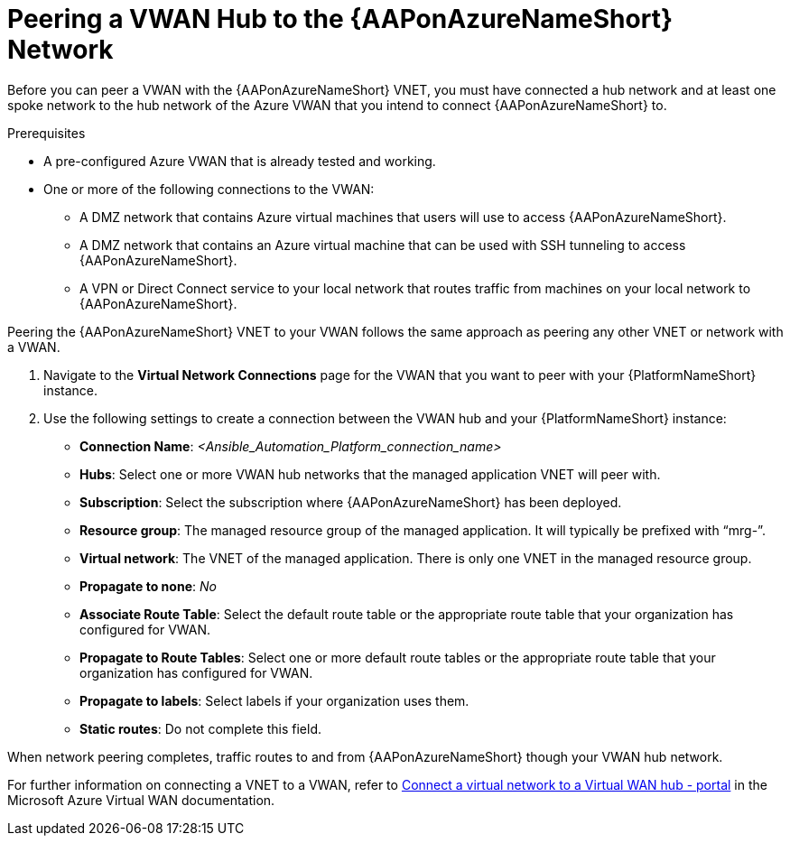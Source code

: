 [id="proc-peer-vwan-hub-to-aap"]

= Peering a VWAN Hub to the {AAPonAzureNameShort} Network

Before you can peer a VWAN with the {AAPonAzureNameShort} VNET, you must have connected a hub network and at least one spoke network to the hub network of the Azure VWAN that you intend to connect {AAPonAzureNameShort} to.

.Prerequisites

* A pre-configured Azure VWAN that is already tested and working.
* One or more of the following connections to the VWAN:
** A DMZ network that contains Azure virtual machines that users will use to access {AAPonAzureNameShort}.
** A DMZ network that contains an Azure virtual machine that can be used with SSH tunneling to access {AAPonAzureNameShort}.
** A VPN or Direct Connect service to your local network that routes traffic from machines on your local network to {AAPonAzureNameShort}.

Peering the {AAPonAzureNameShort} VNET to your VWAN follows the same approach as peering any other VNET or network with a VWAN.

. Navigate to the *Virtual Network Connections* page for the VWAN that you want to peer with your {PlatformNameShort} instance.
. Use the following settings to create a connection between the VWAN hub and your {PlatformNameShort} instance:
** *Connection Name*: _<Ansible_Automation_Platform_connection_name>_
** *Hubs*: Select one or more VWAN hub networks that the managed application VNET will peer with.
** *Subscription*: Select the subscription where {AAPonAzureNameShort} has been deployed.
** *Resource group*: The managed resource group of the managed application. It will typically be prefixed with “mrg-”.
** *Virtual network*: The VNET of the managed application. There is only one VNET in the managed resource group.
** *Propagate to none*: _No_
** *Associate Route Table*: Select the default route table or the appropriate route table that your organization has configured for VWAN. 
** *Propagate to Route Tables*: Select one or more default route tables or the appropriate route table that your organization has configured for VWAN. 
** *Propagate to labels*: Select labels if your organization uses them.
** *Static routes*: Do not complete this field.

When network peering completes, traffic routes to and from {AAPonAzureNameShort} though your VWAN hub network.

For further information on connecting a VNET to a VWAN, refer to link:https://docs.microsoft.com/en-us/azure/virtual-wan/howto-connect-vnet-hub[Connect a virtual network to a Virtual WAN hub - portal] in the Microsoft Azure Virtual WAN documentation.


